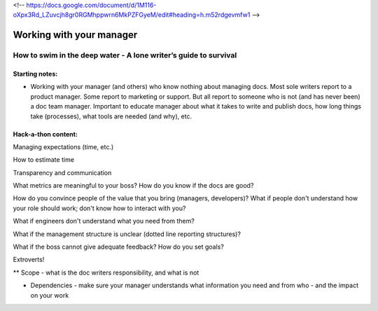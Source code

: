 <!-- https://docs.google.com/document/d/1M116-oXpx3Rd_LZuvcjh8gr0RGMhppwrn6MkPZFGyeM/edit#heading=h.m52rdgevmfw1 -->

*************************
Working with your manager
*************************

=================================================================
How to swim in the deep water - A lone writer’s guide to survival
=================================================================

Starting notes:
---------------

* Working with your manager (and others) who know nothing about managing docs. Most sole writers report to a product manager. Some report to marketing or support.  But all report to someone who is not (and has never been) a doc team manager.  Important to educate manager about what it takes to write and publish docs, how long things take (processes), what tools are needed (and why), etc. 

Hack-a-thon content:
--------------------

Managing expectations (time, etc.)

How to estimate time

Transparency and communication

What metrics are meaningful to your boss? How do you know if the docs are good?

How do you convince people of the value that you bring (managers, developers)?
What if people don't understand how your role should work; don't know how to interact with you?

What if engineers don't understand what you need from them?

What if the management structure is unclear (dotted line reporting structures)?

What if the boss cannot give adequate feedback? How do you set goals?


Extroverts! 

** Scope - what is the doc writers responsibility, and what is not


* Dependencies - make sure your manager understands what information you need and from who - and the impact on your work
